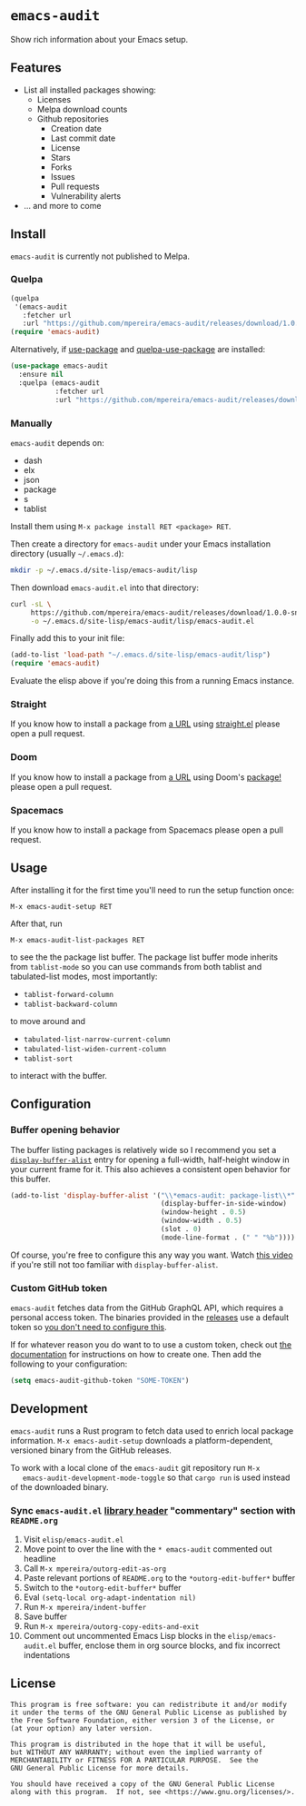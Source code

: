 * =emacs-audit=

  Show rich information about your Emacs setup.

[[resources/emacs_audit_demo.gif][file:resources/emacs_audit_demo.gif]]

** Features

   - List all installed packages showing:
     - Licenses
     - Melpa download counts
     - Github repositories
       - Creation date
       - Last commit date
       - License
       - Stars
       - Forks
       - Issues
       - Pull requests
       - Vulnerability alerts
   - ... and more to come

** Install

  =emacs-audit= is currently not published to Melpa.

*** Quelpa

    #+begin_src emacs-lisp
    (quelpa
     '(emacs-audit
       :fetcher url
       :url "https://github.com/mpereira/emacs-audit/releases/download/1.0.0-snapshot/emacs-audit.el"))
    (require 'emacs-audit)
    #+end_src

    Alternatively, if [[https://github.com/jwiegley/use-package/][use-package]] and [[https://github.com/quelpa/quelpa-use-package][quelpa-use-package]] are installed:

    #+begin_src emacs-lisp
    (use-package emacs-audit
      :ensure nil
      :quelpa (emacs-audit
               :fetcher url
               :url "https://github.com/mpereira/emacs-audit/releases/download/1.0.0-snapshot/emacs-audit.el"))
    #+end_src

*** Manually

    =emacs-audit= depends on:
    - dash
    - elx
    - json
    - package
    - s
    - tablist

    Install them using =M-x package install RET <package> RET=.

    Then create a directory for =emacs-audit= under your Emacs installation
    directory (usually =~/.emacs.d=):

    #+begin_src bash
    mkdir -p ~/.emacs.d/site-lisp/emacs-audit/lisp
    #+end_src

    Then download =emacs-audit.el= into that directory:

    #+begin_src bash
    curl -sL \
         https://github.com/mpereira/emacs-audit/releases/download/1.0.0-snapshot/emacs-audit.el \
         -o ~/.emacs.d/site-lisp/emacs-audit/lisp/emacs-audit.el
    #+end_src

    Finally add this to your init file:

    #+begin_src emacs-lisp
    (add-to-list 'load-path "~/.emacs.d/site-lisp/emacs-audit/lisp")
    (require 'emacs-audit)
    #+end_src

    Evaluate the elisp above if you're doing this from a running Emacs instance.

*** Straight

    If you know how to install a package from [[https://github.com/mpereira/emacs-audit/releases/download/1.0.0-snapshot/emacs-audit.el][a URL]] using [[https://github.com/raxod502/straight.el][straight.el]] please
    open a pull request.

*** Doom

    If you know how to install a package from [[https://github.com/mpereira/emacs-audit/releases/download/1.0.0-snapshot/emacs-audit.el][a URL]] using Doom's [[https://github.com/hlissner/doom-emacs/blob/develop/docs/getting_started.org#package-management][package!]] please
    open a pull request.

*** Spacemacs

    If you know how to install a package from Spacemacs please open a pull
    request.

** Usage

   After installing it for the first time you'll need to run the setup function
   once:

   #+begin_src text
   M-x emacs-audit-setup RET
   #+end_src

   After that, run

   #+begin_src text
   M-x emacs-audit-list-packages RET
   #+end_src

   to see the the package list buffer. The package list buffer mode inherits
   from =tablist-mode= so you can use commands from both tablist and
   tabulated-list modes, most importantly:

   - =tablist-forward-column=
   - =tablist-backward-column=

   to move around and

   - =tabulated-list-narrow-current-column=
   - =tabulated-list-widen-current-column=
   - =tablist-sort=

   to interact with the buffer.

** Configuration

*** Buffer opening behavior

    The buffer listing packages is relatively wide so I recommend you set a
    [[https://www.gnu.org/software/emacs/manual/html_node/elisp/The-Zen-of-Buffer-Display.html][~display-buffer-alist~]] entry for opening a full-width, half-height window in
    your current frame for it. This also achieves a consistent open behavior for
    this buffer.

    #+begin_src emacs-lisp
    (add-to-list 'display-buffer-alist '("\\*emacs-audit: package-list\\*"
                                         (display-buffer-in-side-window)
                                         (window-height . 0.5)
                                         (window-width . 0.5)
                                         (slot . 0)
                                         (mode-line-format . (" " "%b"))))
    #+end_src

    Of course, you're free to configure this any way you want. Watch [[https://www.youtube.com/watch?v=rjOhJMbA-q0][this video]]
    if you're still not too familiar with ~display-buffer-alist~.

*** Custom GitHub token

    =emacs-audit= fetches data from the GitHub GraphQL API, which requires a
    personal access token. The binaries provided in the [[https://github.com/mpereira/emacs-audit/releases][releases]] use a default
    token so _you don't need to configure this_.

    If for whatever reason you do want to to use a custom token, check out [[https://docs.github.com/en/graphql/guides/forming-calls-with-graphql#authenticating-with-graphql][the
    documentation]] for instructions on how to create one. Then add the following
    to your configuration:

    #+begin_src emacs-lisp
    (setq emacs-audit-github-token "SOME-TOKEN")
    #+end_src

** Development

   =emacs-audit= runs a Rust program to fetch data used to enrich local package
   information. =M-x emacs-audit-setup= downloads a platform-dependent,
   versioned binary from the GitHub releases.

   To work with a local clone of the =emacs-audit= git repository run =M-x
   emacs-audit-development-mode-toggle= so that =cargo run= is used instead of
   the downloaded binary.

*** Sync =emacs-audit.el= [[https://www.gnu.org/software/emacs/manual/html_node/elisp/Library-Headers.html][library header]] "commentary" section with =README.org=

    1. Visit =elisp/emacs-audit.el=
    2. Move point to over the line with the =* emacs-audit= commented out headline
    3. Call =M-x mpereira/outorg-edit-as-org=
    4. Paste relevant portions of =README.org= to the =*outorg-edit-buffer*= buffer
    5. Switch to the =*outorg-edit-buffer*= buffer
    6. Eval ~(setq-local org-adapt-indentation nil)~
    7. Run =M-x mpereira/indent-buffer=
    8. Save buffer
    9. Run =M-x mpereira/outorg-copy-edits-and-exit=
    10. Comment out uncommented Emacs Lisp blocks in the =elisp/emacs-audit.el=
        buffer, enclose them in org source blocks, and fix incorrect
        indentations

** License
   #+begin_src text
   This program is free software: you can redistribute it and/or modify
   it under the terms of the GNU General Public License as published by
   the Free Software Foundation, either version 3 of the License, or
   (at your option) any later version.

   This program is distributed in the hope that it will be useful,
   but WITHOUT ANY WARRANTY; without even the implied warranty of
   MERCHANTABILITY or FITNESS FOR A PARTICULAR PURPOSE.  See the
   GNU General Public License for more details.

   You should have received a copy of the GNU General Public License
   along with this program.  If not, see <https://www.gnu.org/licenses/>.
   #+end_src
